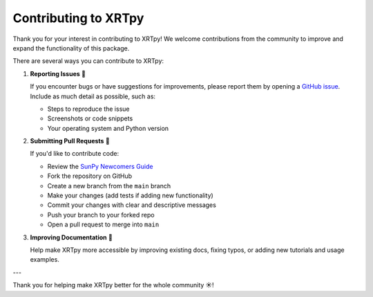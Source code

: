 .. _xrtpy-contributing:

*********************
Contributing to XRTpy
*********************

Thank you for your interest in contributing to XRTpy!
We welcome contributions from the community to improve and expand the functionality of this package.

There are several ways you can contribute to XRTpy:

1. **Reporting Issues** 🐛

   If you encounter bugs or have suggestions for improvements, please report them by opening a
   `GitHub issue <https://github.com/HinodeXRT/xrtpy/issues>`_.
   Include as much detail as possible, such as:

   - Steps to reproduce the issue
   - Screenshots or code snippets
   - Your operating system and Python version

2. **Submitting Pull Requests** 🤝

   If you'd like to contribute code:

   - Review the `SunPy Newcomers Guide <https://docs.sunpy.org/en/latest/dev_guide/contents/newcomers.html>`_
   - Fork the repository on GitHub
   - Create a new branch from the ``main`` branch
   - Make your changes (add tests if adding new functionality)
   - Commit your changes with clear and descriptive messages
   - Push your branch to your forked repo
   - Open a pull request to merge into ``main``

3. **Improving Documentation** 📝

   Help make XRTpy more accessible by improving existing docs, fixing typos, or adding new tutorials and usage examples.

---

Thank you for helping make XRTpy better for the whole community ☀️!
